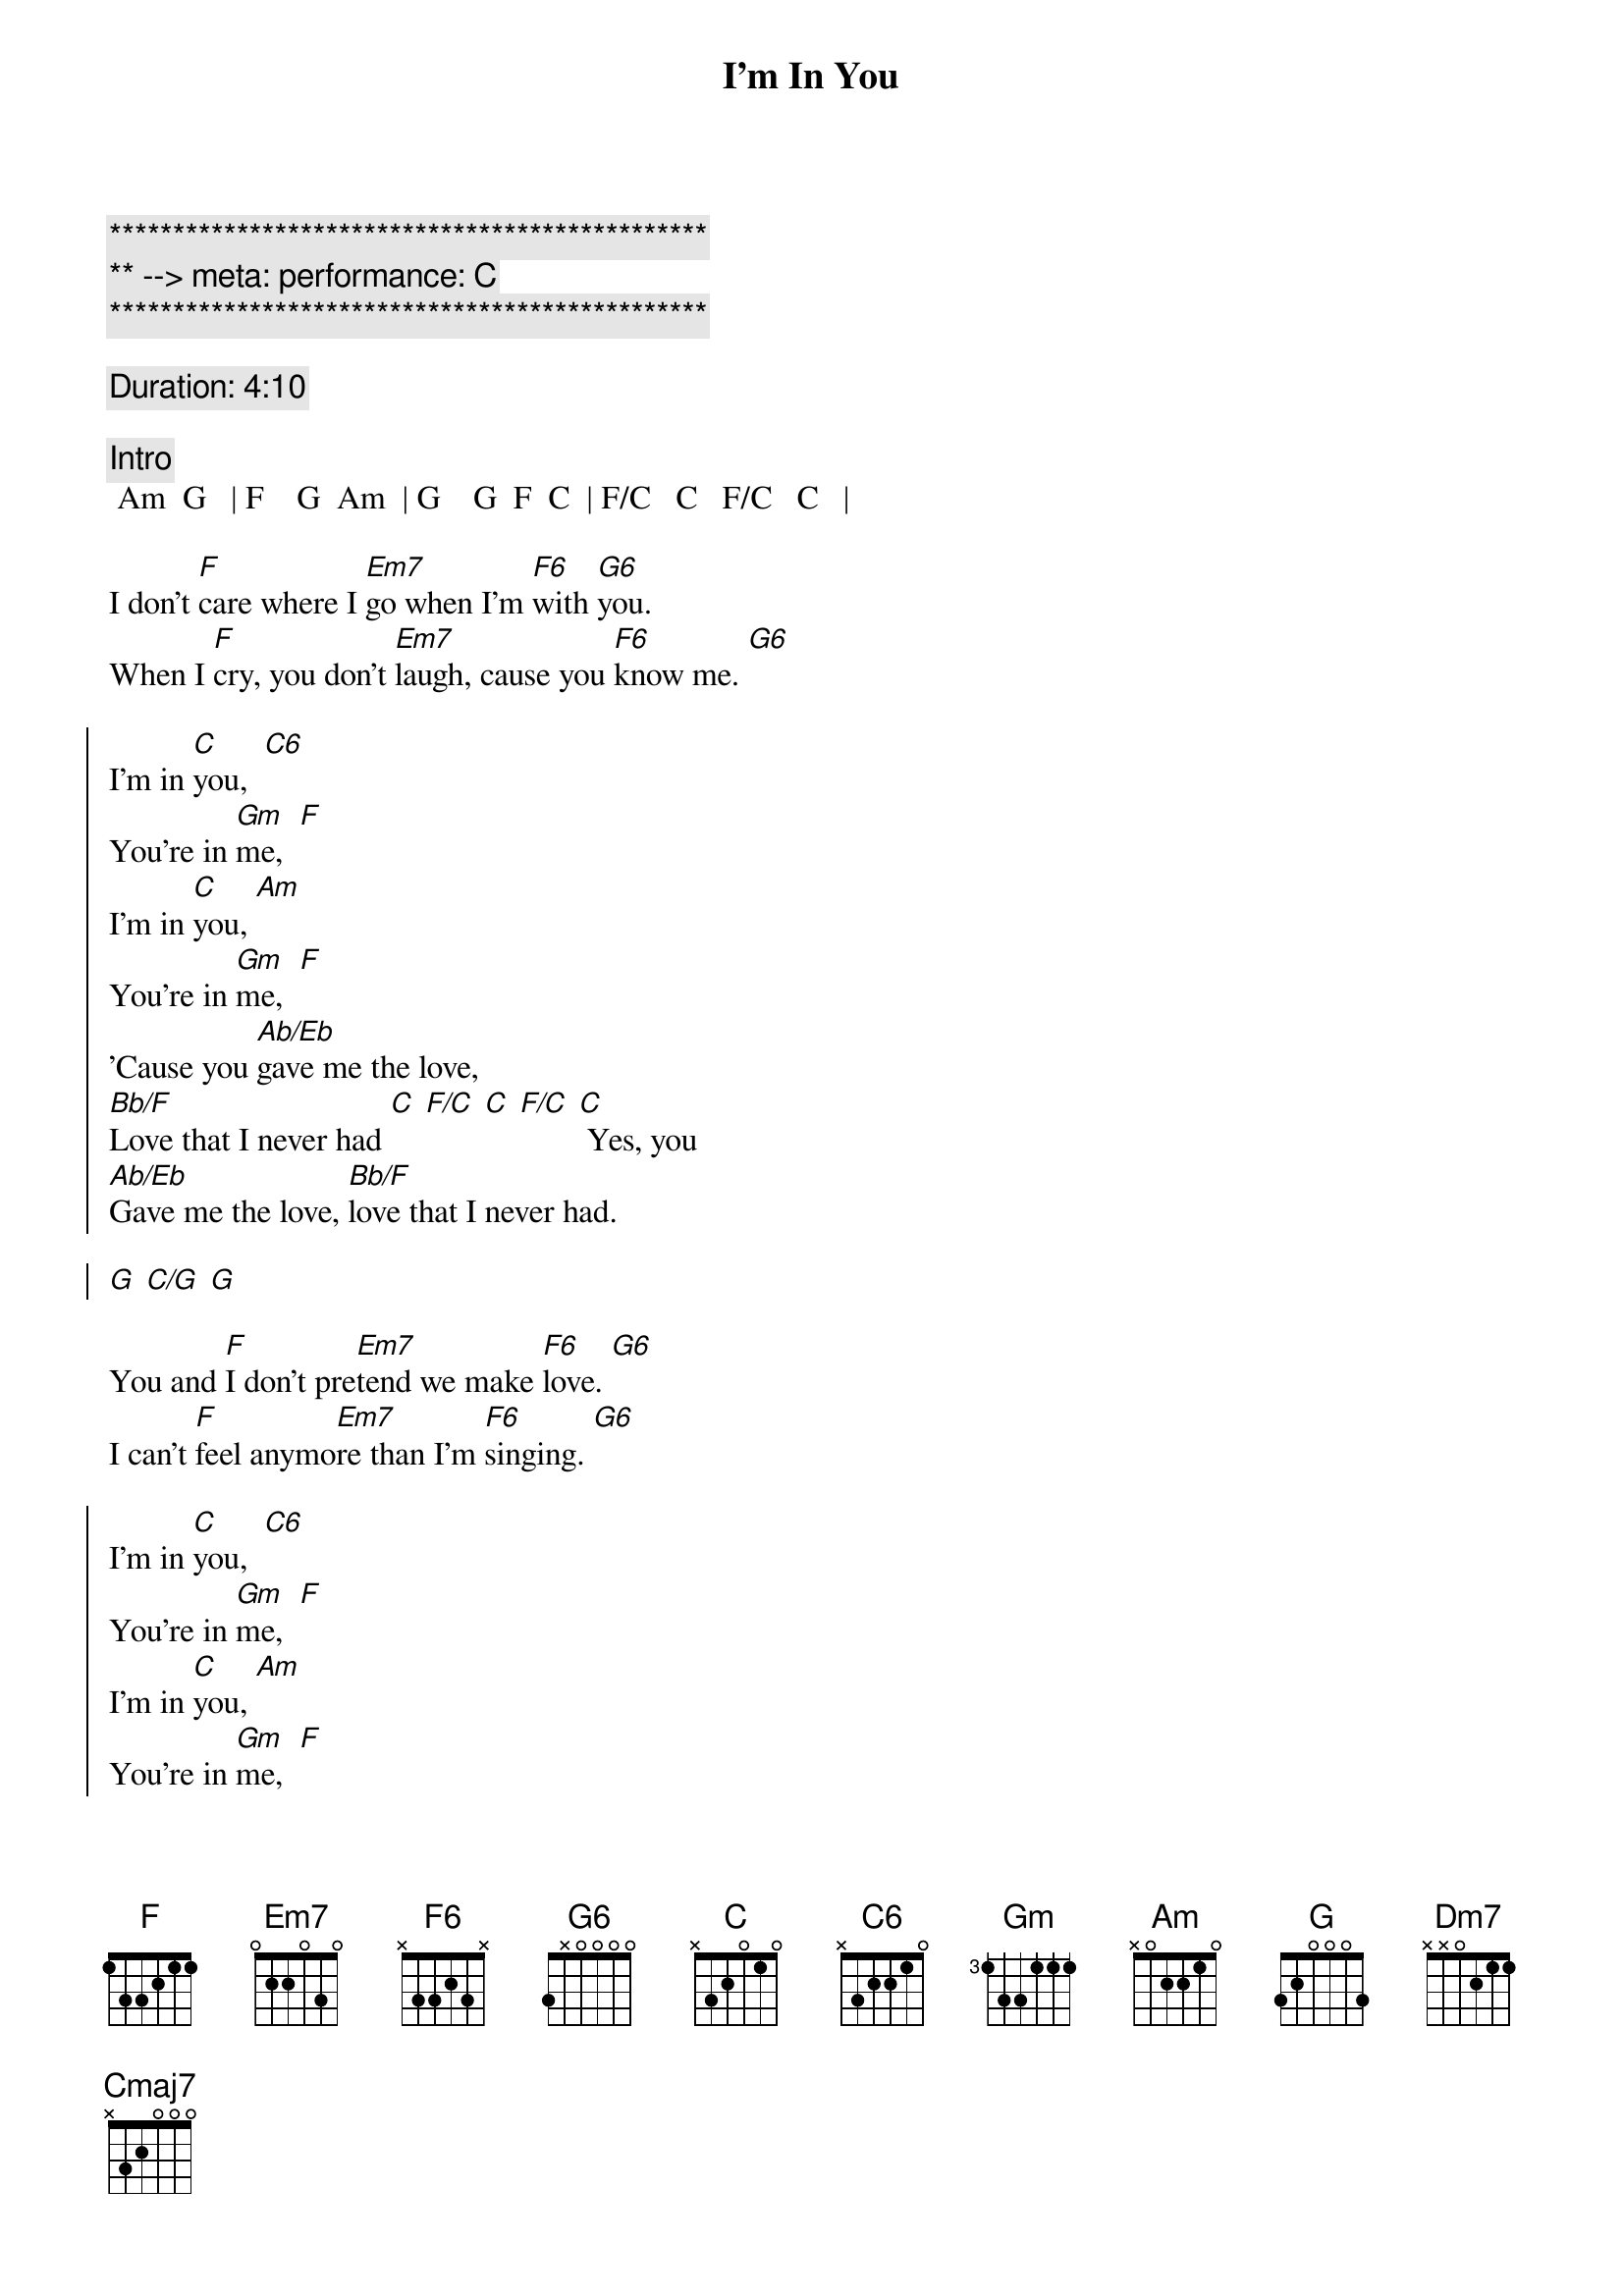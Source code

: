 {title: I'm In You}
{artist: Peter Frampton}
{key: C}
{tempo: 99}
{meta: performance: C}

{c:***********************************************}
{c:** --> meta: performance: C}
{c:***********************************************}

{comment: Duration: 4:10}

{comment: Intro}
 Am  G   | F    G  Am  | G    G  F  C  | F/C   C   F/C   C   |

{start_of_verse}
I don't [F]care where I [Em7]go when I'm [F6]with [G6]you.
When I [F]cry, you don't [Em7]laugh, cause you [F6]know me. [G6]
{end_of_verse}

{start_of_chorus}
I'm in [C]you,  [C6]
You're in [Gm]me,  [F]
I'm in [C]you, [Am]
You're in [Gm]me,  [F]
'Cause you [Ab/Eb]gave me the love,
[Bb/F]Love that I never had [C] [F/C] [C] [F/C] [C] Yes, you
[Ab/Eb]Gave me the love, [Bb/F]love that I never had.

[G] [C/G] [G]
{end_of_chorus}

{start_of_verse}
You and [F]I don't pre[Em7]tend we make [F6]love. [G6]
I can't [F]feel anymo[Em7]re than I'm [F6]singing. [G6]
{end_of_verse}

{start_of_chorus}
I'm in [C]you,  [C6]
You're in [Gm]me,  [F]
I'm in [C]you, [Am]
You're in [Gm]me,  [F]
'Cause you [Ab/Eb]gave me the love,
[Bb/F]Love that I never had [C] [F/C] [C] [F/C] [C] Yes, you
[Ab/Eb]Gave me the love, [Bb/F]love that I never had.

[G] [C/G] [G] [C/G] [G] [C/G] [G]
{end_of_chorus}

{comment: Guitar Solo}
| Bb/F  F | Bb/F  F | C  Bb/C  | C  Bb/C  |

| Bb/F  F | Bb/F  F | Am  G  | F/G  G  | Am/G  G | F/G  | F/G


{start_of_verse}
Come so [F]far when you thi[Em7]nk of last [F6]fall. [G6]
You can't [F]buy what we mad[Em7]e, you and [F6]I. [G6]
{end_of_verse}


{comment: Outro}
I'm in [C]you,  [C6]
You're in [Gm]me,  [F]
I'm in [C]you, [Am]
You're in [Gm]me,  [F]
'Cause you [Ab/Eb]gave me the love,
[Bb/F]Love that I never had [C] [F/C] [C] [F/C] [C] Yes, you
[Ab/Eb]Gave me the love, [Bb/F]love that I never had. [C] [F/C] [C] [F/C]
You [Ab/Eb]gave me the love, [Bb/F]love that I never had.

[G] [C/G] [G] [C/G] [G] [C/G] [G]

I don't [F]care where I [Em7]go when I'm [Dm7]with [F/G]you...  [Cmaj7]
